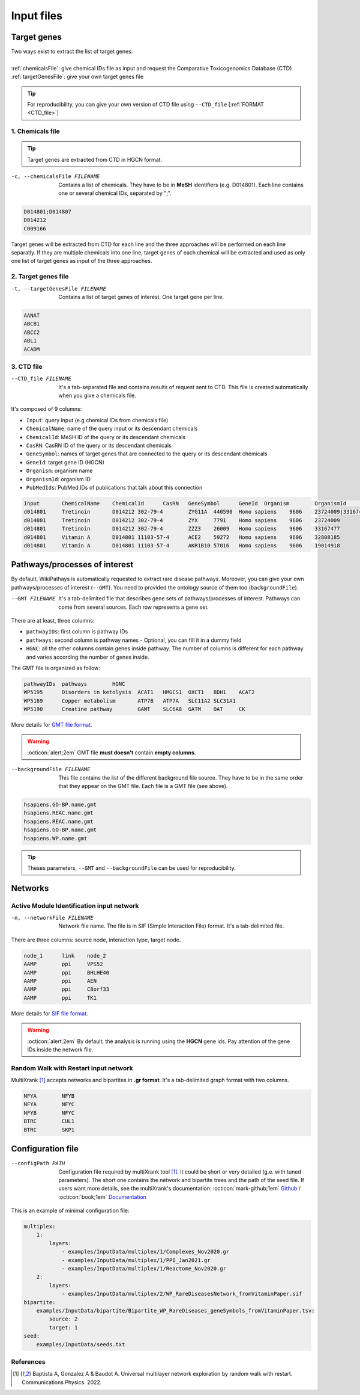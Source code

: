 .. _input:

==================================================
Input files
==================================================

.. _targetGenes:

Target genes 
=================

.. line-block::

        Two ways exist to extract the list of target genes:

        :ref:`chemicalsFile`: give chemical IDs file as input and request the Comparative Toxicogenomics Database (CTD)
        :ref:`targetGenesFile`: give your own target genes file

.. tip::

   For reproducibility, you can give your own version of CTD file using ``--CTD_file`` [:ref:`FORMAT <CTD_file>`] 

.. _chemicalsFile:

1. Chemicals file 
---------------------

.. tip::

   Target genes are extracted from CTD in HGCN format.


-c, --chemicalsFile FILENAME
    Contains a list of chemicals. They have to be in **MeSH** identifiers (e.g. D014801).
    Each line contains one or several chemical IDs, separated by ";".

.. code-block:: none

            D014801;D014807
            D014212
            C009166

Target genes will be extracted from CTD for each line and the three approaches will be performed on each line separatly.
If they are multiple chemicals into one line, target genes of each chemical will be extracted and used as only one list
of target genes as input of the three approaches.

.. _targetGenesFile:

2. Target genes file
---------------------

-t, --targetGenesFile FILENAME
    Contains a list of target genes of interest. One target gene per line.

.. code-block:: none

    AANAT
    ABCB1
    ABCC2
    ABL1
    ACADM


.. _CTD_file:

3. CTD file
--------------

--CTD_file FILENAME
    It's a tab-separated file and contains results of request sent to CTD.
    This file is created automatically when you give a chemicals file. 

It's composed of 9 columns:

- ``Input``: query input (e.g chemical IDs from chemicals file)
- ``ChemicalName``: name of the query input or its descendant chemicals
- ``ChemicalId``: MeSH ID of the query or its descendant chemicals
- ``CasRN``: CasRN ID of the query or its descendant chemicals
- ``GeneSymbol``: names of target genes that are connected to the query or its descendant chemicals
- ``GeneId``: target gene ID (HGCN)
- ``Organism``: organism name
- ``OrganismId``: organism ID
- ``PubMedIds``: PubMed IDs of publications that talk about this connection

.. code-block:: none

    Input	ChemicalName	ChemicalId	CasRN	GeneSymbol	GeneId	Organism	OrganismId	PubMedIds
    d014801	Tretinoin	D014212	302-79-4	ZYG11A	440590	Homo sapiens	9606	23724009|33167477
    d014801	Tretinoin	D014212	302-79-4	ZYX	7791	Homo sapiens	9606	23724009
    d014801	Tretinoin	D014212	302-79-4	ZZZ3	26009	Homo sapiens	9606	33167477
    d014801	Vitamin A	D014801	11103-57-4	ACE2	59272	Homo sapiens	9606	32808185
    d014801	Vitamin A	D014801	11103-57-4	AKR1B10	57016	Homo sapiens	9606	19014918


.. _pathways:

Pathways/processes of interest
=================================

By default, WikiPathays is automatically requested to extract rare disease pathways. Moreover, you can give your own
pathways/processes of interest (``--GMT``). You need to provided the ontology source of them too (``backgroundFile``).

.. _GMTFile:

--GMT FILENAME
    It's a tab-delimited file that describes gene sets of pathways/processes of interest. Pathways can come from several sources.
    Each row represents a gene set.

There are at least, three columns:

- ``pathwayIDs``: first column is pathway IDs
- ``pathways``: second column is pathway names - Optional, you can fill it in a dummy field
- ``HGNC``: all the other columns contain genes inside pathway. The number of columns is different for each pathway and varies according the number of genes inside.

The GMT file is organized as follow:

.. code-block:: none

    pathwayIDs 	pathways	HGNC
    WP5195	Disorders in ketolysis	ACAT1	HMGCS1	OXCT1	BDH1	ACAT2
    WP5189	Copper metabolism	ATP7B	ATP7A	SLC11A2	SLC31A1
    WP5190	Creatine pathway	GAMT	SLC6A8	GATM	OAT	CK

More details for `GMT file format <https://software.broadinstitute.org/cancer/software/gsea/wiki/index.php/Data_formats#GMT:_Gene_Matrix_Transposed_file_format_.28.2A.gmt.29>`_.

.. warning::

    :octicon:`alert;2em` GMT file **must doesn't** contain **empty columns**.

.. _bgFile:

--backgroundFile FILENAME
    This file contains the list of the different background file source. They have to be in the same order that they 
    appear on the GMT file. Each file is a GMT file (see above). 

.. code-block:: none

    hsapiens.GO-BP.name.gmt
    hsapiens.REAC.name.gmt
    hsapiens.REAC.name.gmt
    hsapiens.GO-BP.name.gmt
    hsapiens.WP.name.gmt


.. tip::

   Theses parameters, ``--GMT`` and ``--backgroundFile`` can be used for reproducibility.

.. _network:

Networks
===========================

.. _SIF:

Active Module Identification input network
---------------------------------------------

-n, --networkFile FILENAME
    Network file name. The file is in SIF (Simple Interaction File) format.
    It's a tab-delimited file.

There are three columns: source node, interaction type, target node.

.. code-block:: none

    node_1      link    node_2
    AAMP        ppi     VPS52
    AAMP        ppi     BHLHE40
    AAMP        ppi     AEN
    AAMP        ppi     C8orf33
    AAMP        ppi     TK1

More details for `SIF file format <http://wiki.biouml.org/index.php/SIF_(file_format)>`_.

.. warning::

   :octicon:`alert;2em` By default, the analysis is running using the **HGCN** gene ids. Pay attention of the gene IDs inside the network file.

.. _GR:

Random Walk with Restart input network
------------------------------------------

MultiXrank [1]_ accepts networks and bipartites in **.gr format**. It's a tab-delimited graph format with two columns.

.. code-block:: none

    NFYA	NFYB
    NFYA	NFYC
    NFYB	NFYC
    BTRC	CUL1
    BTRC	SKP1


.. _configFile:

Configuration file
=====================

--configPath PATH
    Configuration file required by multiXrank tool [1]_. It could be short or very detailed (g.e. with tuned parameters).
    The short one contains the network and bipartite trees and the path of the seed file.
    If users want more details, see the multiXrank's documentation:
    :octicon:`mark-github;1em` `Github <https://github.com/anthbapt/multixrank>`_ /
    :octicon:`book;1em` `Documentation <https://multixrank-doc.readthedocs.io/en/latest/>`_

This is an example of minimal configuration file:

.. code-block:: none

    multiplex:
        1:
            layers:
                - examples/InputData/multiplex/1/Complexes_Nov2020.gr
                - examples/InputData/multiplex/1/PPI_Jan2021.gr
                - examples/InputData/multiplex/1/Reactome_Nov2020.gr
        2:
            layers:
                - examples/InputData/multiplex/2/WP_RareDiseasesNetwork_fromVitaminPaper.sif
    bipartite:
        examples/InputData/bipartite/Bipartite_WP_RareDiseases_geneSymbols_fromVitaminPaper.tsv:
            source: 2
            target: 1
    seed:
        examples/InputData/seeds.txt

References
------------

.. [1] Baptista A, Gonzalez A & Baudot A. Universal multilayer network exploration by random walk with restart. Communications Physics. 2022.
